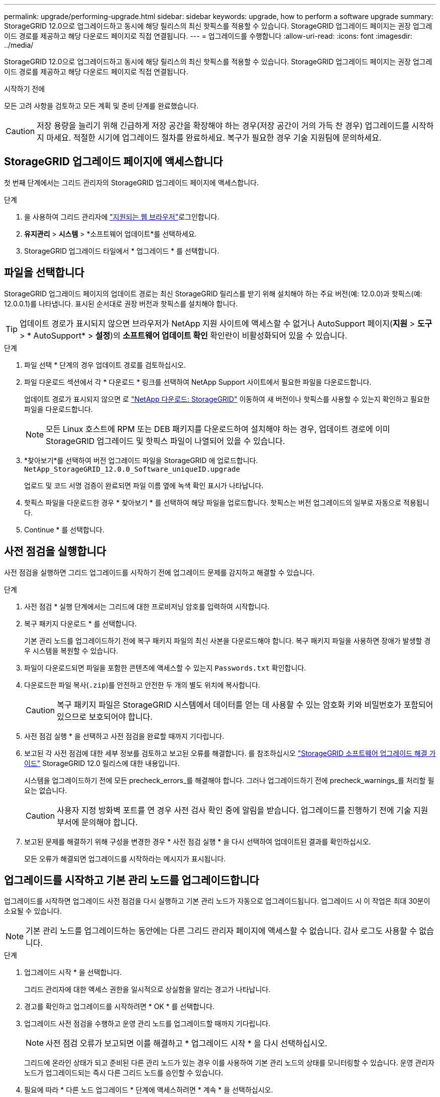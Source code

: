 ---
permalink: upgrade/performing-upgrade.html 
sidebar: sidebar 
keywords: upgrade, how to perform a software upgrade 
summary: StorageGRID 12.0으로 업그레이드하고 동시에 해당 릴리스의 최신 핫픽스를 적용할 수 있습니다.  StorageGRID 업그레이드 페이지는 권장 업그레이드 경로를 제공하고 해당 다운로드 페이지로 직접 연결됩니다. 
---
= 업그레이드를 수행합니다
:allow-uri-read: 
:icons: font
:imagesdir: ../media/


[role="lead"]
StorageGRID 12.0으로 업그레이드하고 동시에 해당 릴리스의 최신 핫픽스를 적용할 수 있습니다.  StorageGRID 업그레이드 페이지는 권장 업그레이드 경로를 제공하고 해당 다운로드 페이지로 직접 연결됩니다.

.시작하기 전에
모든 고려 사항을 검토하고 모든 계획 및 준비 단계를 완료했습니다.


CAUTION: 저장 용량을 늘리기 위해 긴급하게 저장 공간을 확장해야 하는 경우(저장 공간이 거의 가득 찬 경우) 업그레이드를 시작하지 마세요.  적절한 시기에 업그레이드 절차를 완료하세요.  복구가 필요한 경우 기술 지원팀에 문의하세요.



== StorageGRID 업그레이드 페이지에 액세스합니다

첫 번째 단계에서는 그리드 관리자의 StorageGRID 업그레이드 페이지에 액세스합니다.

.단계
. 을 사용하여 그리드 관리자에 link:../admin/web-browser-requirements.html["지원되는 웹 브라우저"]로그인합니다.
. *유지관리* > *시스템* > *소프트웨어 업데이트*를 선택하세요.
. StorageGRID 업그레이드 타일에서 * 업그레이드 * 를 선택합니다.




== 파일을 선택합니다

StorageGRID 업그레이드 페이지의 업데이트 경로는 최신 StorageGRID 릴리스를 받기 위해 설치해야 하는 주요 버전(예: 12.0.0)과 핫픽스(예: 12.0.0.1)를 나타냅니다.  표시된 순서대로 권장 버전과 핫픽스를 설치해야 합니다.


TIP: 업데이트 경로가 표시되지 않으면 브라우저가 NetApp 지원 사이트에 액세스할 수 없거나 AutoSupport 페이지(*지원* > *도구* > * AutoSupport* > *설정*)의 *소프트웨어 업데이트 확인* 확인란이 비활성화되어 있을 수 있습니다.

.단계
. 파일 선택 * 단계의 경우 업데이트 경로를 검토하십시오.
. 파일 다운로드 섹션에서 각 * 다운로드 * 링크를 선택하여 NetApp Support 사이트에서 필요한 파일을 다운로드합니다.
+
업데이트 경로가 표시되지 않으면 로 https://mysupport.netapp.com/site/products/all/details/storagegrid/downloads-tab["NetApp 다운로드: StorageGRID"^] 이동하여 새 버전이나 핫픽스를 사용할 수 있는지 확인하고 필요한 파일을 다운로드합니다.

+

NOTE: 모든 Linux 호스트에 RPM 또는 DEB 패키지를 다운로드하여 설치해야 하는 경우, 업데이트 경로에 이미 StorageGRID 업그레이드 및 핫픽스 파일이 나열되어 있을 수 있습니다.

. *찾아보기*를 선택하여 버전 업그레이드 파일을 StorageGRID 에 업로드합니다. `NetApp_StorageGRID_12.0.0_Software_uniqueID.upgrade`
+
업로드 및 코드 서명 검증이 완료되면 파일 이름 옆에 녹색 확인 표시가 나타납니다.

. 핫픽스 파일을 다운로드한 경우 * 찾아보기 * 를 선택하여 해당 파일을 업로드합니다. 핫픽스는 버전 업그레이드의 일부로 자동으로 적용됩니다.
. Continue * 를 선택합니다.




== 사전 점검을 실행합니다

사전 점검을 실행하면 그리드 업그레이드를 시작하기 전에 업그레이드 문제를 감지하고 해결할 수 있습니다.

.단계
. 사전 점검 * 실행 단계에서는 그리드에 대한 프로비저닝 암호를 입력하여 시작합니다.
. 복구 패키지 다운로드 * 를 선택합니다.
+
기본 관리 노드를 업그레이드하기 전에 복구 패키지 파일의 최신 사본을 다운로드해야 합니다.  복구 패키지 파일을 사용하면 장애가 발생할 경우 시스템을 복원할 수 있습니다.

. 파일이 다운로드되면 파일을 포함한 콘텐츠에 액세스할 수 있는지 `Passwords.txt` 확인합니다.
. 다운로드한 파일 복사(`.zip`)를 안전하고 안전한 두 개의 별도 위치에 복사합니다.
+

CAUTION: 복구 패키지 파일은 StorageGRID 시스템에서 데이터를 얻는 데 사용할 수 있는 암호화 키와 비밀번호가 포함되어 있으므로 보호되어야 합니다.

. 사전 점검 실행 * 을 선택하고 사전 점검을 완료할 때까지 기다립니다.
. 보고된 각 사전 점검에 대한 세부 정보를 검토하고 보고된 오류를 해결합니다.  를 참조하십시오 https://kb.netapp.com/hybrid/StorageGRID/Maintenance/StorageGRID_12.0_software_upgrade_resolution_guide["StorageGRID 소프트웨어 업그레이드 해결 가이드"^] StorageGRID 12.0 릴리스에 대한 내용입니다.
+
시스템을 업그레이드하기 전에 모든 precheck_errors_를 해결해야 합니다. 그러나 업그레이드하기 전에 precheck_warnings_를 처리할 필요는 없습니다.

+

CAUTION: 사용자 지정 방화벽 포트를 연 경우 사전 검사 확인 중에 알림을 받습니다. 업그레이드를 진행하기 전에 기술 지원 부서에 문의해야 합니다.

. 보고된 문제를 해결하기 위해 구성을 변경한 경우 * 사전 점검 실행 * 을 다시 선택하여 업데이트된 결과를 확인하십시오.
+
모든 오류가 해결되면 업그레이드를 시작하라는 메시지가 표시됩니다.





== 업그레이드를 시작하고 기본 관리 노드를 업그레이드합니다

업그레이드를 시작하면 업그레이드 사전 점검을 다시 실행하고 기본 관리 노드가 자동으로 업그레이드됩니다. 업그레이드 시 이 작업은 최대 30분이 소요될 수 있습니다.


NOTE: 기본 관리 노드를 업그레이드하는 동안에는 다른 그리드 관리자 페이지에 액세스할 수 없습니다. 감사 로그도 사용할 수 없습니다.

.단계
. 업그레이드 시작 * 을 선택합니다.
+
그리드 관리자에 대한 액세스 권한을 일시적으로 상실함을 알리는 경고가 나타납니다.

. 경고를 확인하고 업그레이드를 시작하려면 * OK * 를 선택합니다.
. 업그레이드 사전 점검을 수행하고 운영 관리 노드를 업그레이드할 때까지 기다립니다.
+

NOTE: 사전 점검 오류가 보고되면 이를 해결하고 * 업그레이드 시작 * 을 다시 선택하십시오.

+
그리드에 온라인 상태가 되고 준비된 다른 관리 노드가 있는 경우 이를 사용하여 기본 관리 노드의 상태를 모니터링할 수 있습니다. 운영 관리자 노드가 업그레이드되는 즉시 다른 그리드 노드를 승인할 수 있습니다.

. 필요에 따라 * 다른 노드 업그레이드 * 단계에 액세스하려면 * 계속 * 을 선택하십시오.




== 다른 노드를 업그레이드합니다

모든 그리드 노드를 업그레이드해야 하지만 여러 업그레이드 세션을 수행하고 업그레이드 시퀀스를 사용자 지정할 수 있습니다. 예를 들어, 한 세션에서 사이트 A의 노드를 업그레이드한 다음 이후 세션에서 사이트 B의 노드를 업그레이드할 수 있습니다. 둘 이상의 세션에서 업그레이드를 수행하도록 선택한 경우 모든 노드가 업그레이드될 때까지 새 기능을 사용할 수 없습니다.

노드 업그레이드 순서가 중요한 경우, 노드 또는 노드 그룹을 한 번에 하나씩 승인하고 다음 노드 또는 노드 그룹을 승인하기 전에 각 노드에서 업그레이드가 완료될 때까지 기다리십시오.


CAUTION: 그리드 노드에서 업그레이드가 시작되면 해당 노드의 서비스가 중지됩니다. 나중에 그리드 노드가 재부팅됩니다. 노드와 통신하는 클라이언트 애플리케이션의 서비스 중단을 방지하기 위해 노드를 중지 및 재부팅할 준비가 되어 있는지 확실하지 않은 경우 노드에 대한 업그레이드를 승인하지 마십시오. 필요에 따라 유지 보수 기간을 예약하거나 고객에게 알립니다.

.단계
. 다른 노드 업그레이드 * 단계에서는 전체 업그레이드를 위한 시작 시간과 각 주요 업그레이드 작업의 상태를 제공하는 요약을 검토하십시오.
+
** * 업그레이드 서비스 시작 * 은 첫 번째 업그레이드 작업입니다. 이 작업 중에 소프트웨어 파일이 그리드 노드로 배포되고 각 노드에서 업그레이드 서비스가 시작됩니다.
** *업그레이드 서비스 시작* 작업이 완료되면 *다른 그리드 노드 업그레이드* 작업이 시작되고 복구 패키지의 새 사본을 다운로드하라는 메시지가 표시됩니다.


. 메시지가 표시되면 프로비저닝 암호를 입력하고 복구 패키지의 새 사본을 다운로드합니다.
+

CAUTION: 기본 관리 노드를 업그레이드한 후 복구 패키지 파일의 새 사본을 다운로드해야 합니다.  복구 패키지 파일을 사용하면 장애가 발생할 경우 시스템을 복원할 수 있습니다.

. 각 노드 유형에 대한 상태 테이블을 검토합니다. 비기본 관리 노드, 게이트웨이 노드 및 스토리지 노드에 대한 테이블이 있습니다.
+
그리드 노드는 테이블이 처음 나타날 때 다음 단계 중 하나일 수 있습니다.

+
** 업그레이드 포장 풀기
** 다운로드 중입니다
** 승인을 기다리는 중입니다


. [[approval-step]] 업그레이드할 그리드 노드를 선택할 준비가 되었을 때(또는 선택한 노드의 승인을 취소할 필요가 있는 경우) 다음 지침을 따르십시오.
+

NOTE: StorageGRID 12.0 업그레이드의 경우 모든 노드 대신 개별 노드를 승인하려면 다음 사이트로 이동하기 전에 전체 사이트를 업그레이드하는 것이 가장 좋습니다.

+
[cols="1a,1a"]
|===
| 작업 | 지침 


 a| 
특정 사이트의 모든 노드와 같이 승인할 특정 노드를 검색합니다
 a| 
검색 문자열을 * 검색 * 필드에 입력합니다



 a| 
업그레이드할 모든 노드를 선택합니다
 a| 
Approve all nodes * 를 선택합니다



 a| 
업그레이드할 유형이 동일한 모든 노드(예: 모든 스토리지 노드)를 선택합니다.
 a| 
노드 유형에 대해 * Approve All * (모두 승인) 버튼을 선택합니다

동일한 유형의 노드를 두 개 이상 승인하는 경우 노드는 한 번에 하나씩 업그레이드됩니다.



 a| 
업그레이드할 개별 노드를 선택합니다
 a| 
노드에 대해 * Approve * (승인 *) 버튼을 선택합니다



 a| 
선택한 모든 노드에서 업그레이드를 연기합니다
 a| 
모든 노드 * 승인 취소 를 선택합니다



 a| 
같은 유형의 선택한 모든 노드에서 업그레이드를 연기합니다
 a| 
노드 유형에 대해 * Unap증전 * 버튼을 선택합니다



 a| 
개별 노드의 업그레이드를 연기합니다
 a| 
노드에 대해 * Unap증정하기 * 버튼을 선택합니다

|===
. 승인된 노드가 다음 업그레이드 단계를 진행할 때까지 기다립니다.
+
** 승인되어 업그레이드 대기 중입니다
** 서비스를 중지하는 중입니다
+

NOTE: 스테이지가 * 서비스 중지 * 에 도달하면 노드를 제거할 수 없습니다. Unap증서 * 버튼이 비활성화됩니다.

** 컨테이너를 중지하는 중입니다
** Docker 이미지를 정리하는 중입니다
** 기본 OS 패키지를 업그레이드 중입니다
+

NOTE: 어플라이언스 노드가 이 단계에 도달하면 어플라이언스의 StorageGRID 어플라이언스 설치 프로그램 소프트웨어가 업데이트됩니다. 이러한 자동 프로세스를 통해 StorageGRID 어플라이언스 설치 프로그램 버전이 StorageGRID 소프트웨어 버전과 동기화된 상태로 유지됩니다.

** 재부팅 중입니다
+

NOTE: 펌웨어 및 BIOS를 업그레이드하기 위해 일부 어플라이언스 모델이 여러 번 재부팅될 수 있습니다.

** 재부팅 후 단계 수행
** 서비스를 시작하는 중입니다
** 완료


. 모든 그리드 노드가 업그레이드될 때까지 필요한 만큼 를 <<approval-step,승인 단계>>반복합니다.




== 업그레이드를 완료합니다

모든 그리드 노드가 업그레이드 단계를 완료하면 * 다른 그리드 노드 업그레이드 * 작업이 완료된 것으로 표시됩니다. 나머지 업그레이드 작업은 백그라운드에서 자동으로 수행됩니다.

.단계
. 기능 활성화 * 작업이 완료되면(빠르게 발생) 업그레이드된 StorageGRID 버전에서 를 사용할 수 있습니다link:whats-new.html["새로운 기능"].
. Cassandra 데이터베이스 업그레이드가 시작됩니다.  이 업그레이드는 1~3일 동안 백그라운드에서 진행되며, 각 스토리지 노드에서 Cassandra 서비스가 중지되었다가 다시 시작됩니다.  이 기간 동안 확장 등 메타데이터 스트리밍이 포함된 특정 유지 관리 절차는 비활성화됩니다.
. 최종 업그레이드 단계 * 가 완료되면 업그레이드가 완료됩니다. 첫 번째 단계인 * 파일 선택 * 이 녹색 성공 배너와 함께 다시 표시됩니다.
. 그리드 작업이 정상으로 돌아갔는지 확인합니다.
+
.. 서비스가 정상적으로 작동하고 있으며 예기치 않은 경고가 없는지 확인합니다.
.. StorageGRID 시스템에 대한 클라이언트 연결이 예상대로 작동하고 있는지 확인합니다.




.관련 정보
link:how-your-system-is-affected-during-upgrade.html["업그레이드 중 시스템에 미치는 영향"]
